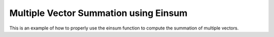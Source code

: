 Multiple Vector Summation using Einsum
=======================================

This is an example of how to properly use the einsum function 
to compute the summation of multiple vectors.

.. jupyter-execute::
  ../../../../omtools/examples/valid/ex_einsum_new_multiple_vector_sum.py

.. embed-n2 ::
  ../omtools/examples/valid/ex_einsum_new_multiple_vector_sum.py